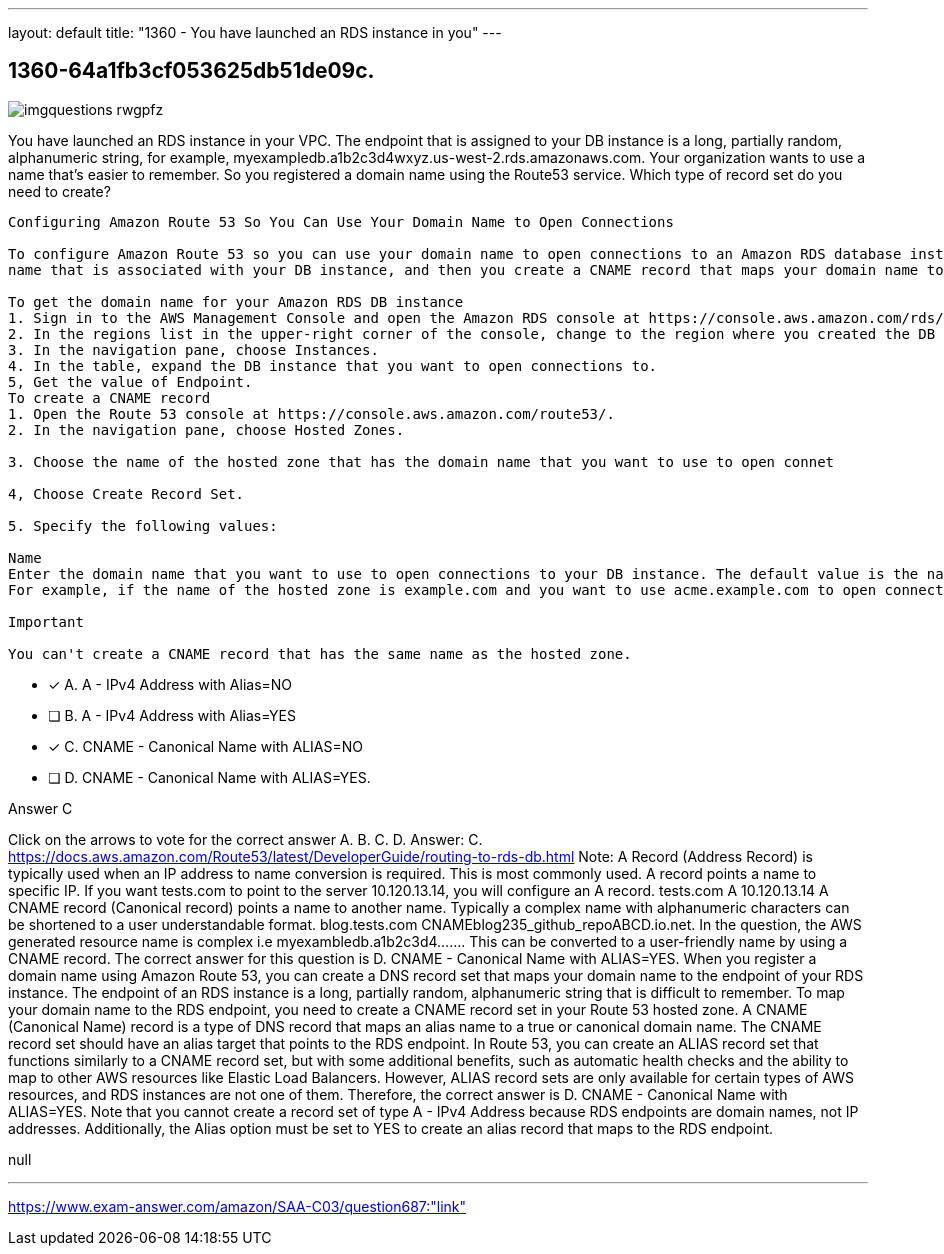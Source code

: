 ---
layout: default 
title: "1360 - You have launched an RDS instance in you"
---


[.question]
== 1360-64a1fb3cf053625db51de09c.



[.image]
--

image::https://eaeastus2.blob.core.windows.net/optimizedimages/static/images/AWS-Certified-Solutions-Architect-Associate/answer/imgquestions_rwgpfz.png[]

--


****

[.query]
--
You have launched an RDS instance in your VPC.
The endpoint that is assigned to your DB instance is a long, partially random, alphanumeric string, for example, myexampledb.a1b2c3d4wxyz.us-west-2.rds.amazonaws.com.
Your organization wants to use a name that's easier to remember.
So you registered a domain name using the Route53 service.
Which type of record set do you need to create?


[source,java]
----
Configuring Amazon Route 53 So You Can Use Your Domain Name to Open Connections

To configure Amazon Route 53 so you can use your domain name to open connections to an Amazon RDS database instance, perform the following procedures. First you get the domain
name that is associated with your DB instance, and then you create a CNAME record that maps your domain name to the domain name of your DB instance.

To get the domain name for your Amazon RDS DB instance
1. Sign in to the AWS Management Console and open the Amazon RDS console at https://console.aws.amazon.com/rds/.
2. In the regions list in the upper-right corner of the console, change to the region where you created the DB instance that you want to open connections to.
3. In the navigation pane, choose Instances.
4. In the table, expand the DB instance that you want to open connections to.
5, Get the value of Endpoint.
To create a CNAME record
1. Open the Route 53 console at https://console.aws.amazon.com/route53/.
2. In the navigation pane, choose Hosted Zones.

3. Choose the name of the hosted zone that has the domain name that you want to use to open connet

4, Choose Create Record Set.

5. Specify the following values:

Name
Enter the domain name that you want to use to open connections to your DB instance. The default value is the name of the hosted zone.
For example, if the name of the hosted zone is example.com and you want to use acme.example.com to open connections to your DB instance, enter acme.

Important

You can't create a CNAME record that has the same name as the hosted zone.
----


--

[.list]
--
* [*] A. A - IPv4 Address with Alias=NO
* [ ] B. A - IPv4 Address with Alias=YES
* [*] C. CNAME - Canonical Name with ALIAS=NO
* [ ] D. CNAME - Canonical Name with ALIAS=YES.

--
****

[.answer]
Answer C

[.explanation]
--
Click on the arrows to vote for the correct answer
A.
B.
C.
D.
Answer: C.
https://docs.aws.amazon.com/Route53/latest/DeveloperGuide/routing-to-rds-db.html
Note:
A Record (Address Record) is typically used when an IP address to name conversion is required.
This is most commonly used.
A record points a name to specific IP.
If you want tests.com to point to the server 10.120.13.14, you will configure an A record.
tests.com A 10.120.13.14
A CNAME record (Canonical record) points a name to another name.
Typically a complex name with alphanumeric characters can be shortened to a user understandable format.
blog.tests.com CNAMEblog235_github_repoABCD.io.net.
In the question, the AWS generated resource name is complex i.e myexambledb.a1b2c3d4.......
This can be converted to a user-friendly name by using a CNAME record.
The correct answer for this question is D. CNAME - Canonical Name with ALIAS=YES.
When you register a domain name using Amazon Route 53, you can create a DNS record set that maps your domain name to the endpoint of your RDS instance. The endpoint of an RDS instance is a long, partially random, alphanumeric string that is difficult to remember.
To map your domain name to the RDS endpoint, you need to create a CNAME record set in your Route 53 hosted zone. A CNAME (Canonical Name) record is a type of DNS record that maps an alias name to a true or canonical domain name.
The CNAME record set should have an alias target that points to the RDS endpoint. In Route 53, you can create an ALIAS record set that functions similarly to a CNAME record set, but with some additional benefits, such as automatic health checks and the ability to map to other AWS resources like Elastic Load Balancers.
However, ALIAS record sets are only available for certain types of AWS resources, and RDS instances are not one of them. Therefore, the correct answer is D. CNAME - Canonical Name with ALIAS=YES.
Note that you cannot create a record set of type A - IPv4 Address because RDS endpoints are domain names, not IP addresses. Additionally, the Alias option must be set to YES to create an alias record that maps to the RDS endpoint.
--

[.ka]
null

'''



https://www.exam-answer.com/amazon/SAA-C03/question687:"link"


